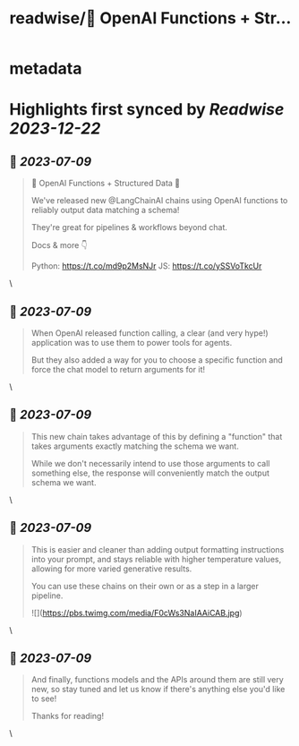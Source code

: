 :PROPERTIES:
:title: readwise/🧱 OpenAI Functions + Str...
:END:


* metadata
:PROPERTIES:
:author: [[Hacubu on Twitter]]
:full-title: "🧱 OpenAI Functions + Str..."
:category: [[tweets]]
:url: https://twitter.com/Hacubu/status/1677334911253106688
:image-url: https://pbs.twimg.com/profile_images/1664120136117411840/cWy7VRn_.jpg
:END:

* Highlights first synced by [[Readwise]] [[2023-12-22]]
** 📌 [[2023-07-09]]
#+BEGIN_QUOTE
🧱 OpenAI Functions + Structured Data 🧱

We've released new @LangChainAI chains using OpenAI functions to reliably output data matching a schema!

They're great for pipelines & workflows beyond chat.

Docs & more 👇

Python: https://t.co/md9p2MsNJr
JS: https://t.co/ySSVoTkcUr 
#+END_QUOTE\
** 📌 [[2023-07-09]]
#+BEGIN_QUOTE
When OpenAI released function calling, a clear (and very hype!) application was to use them to power tools for agents. 

But they also added a way for you to choose a specific function and force the chat model to return arguments for it! 
#+END_QUOTE\
** 📌 [[2023-07-09]]
#+BEGIN_QUOTE
This new chain takes advantage of this by defining a "function" that takes arguments exactly matching the schema we want. 

While we don't necessarily intend to use those arguments to call something else, the response will conveniently match the output schema we want. 
#+END_QUOTE\
** 📌 [[2023-07-09]]
#+BEGIN_QUOTE
This is easier and cleaner than adding output formatting instructions into your prompt, and stays reliable with higher temperature values, allowing for more varied generative results.

You can use these chains on their own or as a step in a larger pipeline. 

![](https://pbs.twimg.com/media/F0cWs3NaIAAiCAB.jpg) 
#+END_QUOTE\
** 📌 [[2023-07-09]]
#+BEGIN_QUOTE
And finally, functions models and the APIs around them are still very new, so stay tuned and let us know if there's anything else you'd like to see!

Thanks for reading! 
#+END_QUOTE\